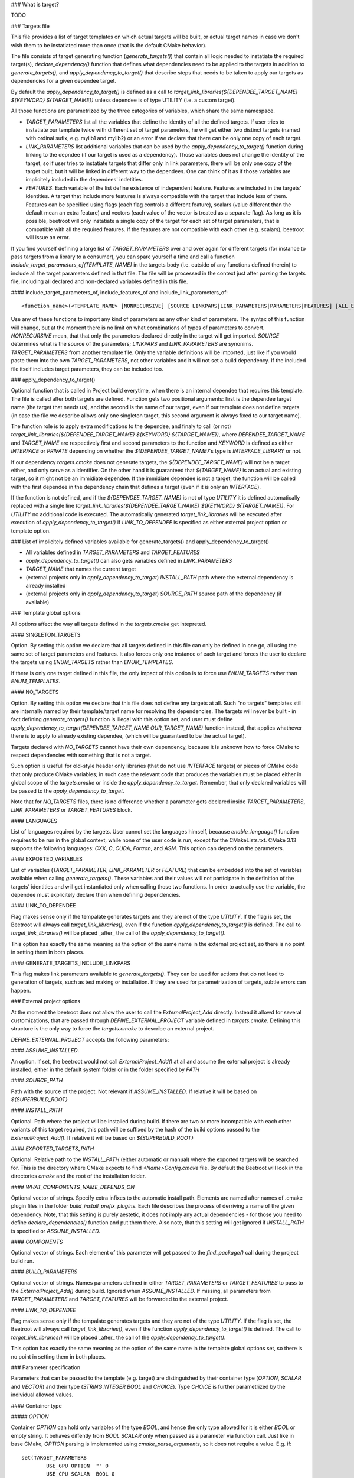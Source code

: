 ### What is target?

TODO

### Targets file

This file provides a list of target templates on which actual targets will be built, or actual target names in case we don't wish them to be instatiated more than once (that is the default CMake behavior). 

The file consists of target generating function (`generate_targets()`) that contain all logic needed to instatiate the required target(s), `declare_dependency()` function that defines what dependencies need to be applied to the targets in addition to `generate_targets()`, and `apply_dependency_to_target()` that describe steps that needs to be taken to apply our targets as dependencies for a given dependee target.

By default the `apply_dependency_to_target()` is defined as a call to `target_link_libraries(${DEPENDEE_TARGET_NAME} ${KEYWORD} ${TARGET_NAME})` unless dependee is of type UTILITY (i.e. a custom target).

All those functions are parametrized by the three categories of variables, which share the same namespace. 

* `TARGET_PARAMETERS` list all the variables that define the identity of all the defined targets. If user tries to instatiate our template twice with different set of target parameters, he will get either two distinct targets (named with ordinal sufix, e.g. mylib1 and mylib2) or an error if we declare that there can be only one copy of each target. 
* `LINK_PARAMETERS` list additional variables that can be used by the `apply_dependency_to_target()` function during linking to the depndee (if our target is used as a dependency). Those variables does not change the identity of the target, so if user tries to instatiate targets that differ only in link parameters, there will be only one copy of the target built, but it will be linked in different way to the dependees. One can think of it as if those variables are implicitely included in the dependees' indetities.
* `FEATURES`. Each variable of the list define existence of independent feature. Features are included in the targets' identities. A target that include more features is always compatible with the target that include less of them. Features can be specified using flags (each flag controls a different feature), scalars (value different than the default mean an extra feature) and vectors (each value of the vector is treated as a separate flag). As long as it is possible, beetroot will only instatiate a single copy of the target for each set of target parameters, that is compatible with all the required features. If the features are not compatible with each other (e.g. scalars), beetroot will issue an error.

If you find yourself defining a large list of `TARGET_PARAMETERS` over and over again for different targets (for instance to pass targets from a library to a consumer), you can spare yourself a time and call a function `include_target_parameters_of(TEMPLATE_NAME)` in the targets body (i.e. outside of any functions defined therein) to include all the target parameters defined in that file. The file will be processed in the context just after parsing the targets file, including all declared and non-declared variables defined in this file.

#### include_target_parameters_of, include_features_of and include_link_parameters_of::


	<function_name>(<TEMPLATE_NAME> [NONRECURSIVE] [SOURCE LINKPARS|LINK_PARAMETERS|PARAMETERS|FEATURES] [ALL_EXCEPT <VAR_NAME>... | INCLUDE_ONLY <VAR_NAME>...])

Use any of these functions to import any kind of parameters as any other kind of parameters. The syntax of this function will change, but at the moment there is no limit on what combinations of types of parameters to convert.  `NONRECURSIVE` mean, that that only the parameters declared directly in the target will get imported. `SOURCE` determines what is the source of the parameters; `LINKPARS` and `LINK_PARAMETERS` are synonims. `TARGET_PARAMETERS` from another template file. Only the variable definitions will be imported, just like if you would paste them into the own `TARGET_PARAMETERS`, not other variables and it will not set a build dependency. If the included file itself includes target parameters, they can be included too. 


### apply_dependency_to_target()

Optional function that is called in Project build everytime, when there is an internal dependee that requires this template. The file is called after both targets are defined. Function gets two positional arguments: first is the dependee target name (the target that needs us), and the second is the name of our target, even if our template does not define targets (in case the file we describe allows only one singleton target, this second argument is always fixed to our target name).

The function role is to apply extra modifications to the dependee, and finaly to call (or not) `target_link_libraries(${DEPENDEE_TARGET_NAME} ${KEYWORD} ${TARGET_NAME})`, where `DEPENDEE_TARGET_NAME` and `TARGET_NAME` are respectively first and second parameters to the function and `KEYWORD` is defined as either `INTERFACE` or `PRIVATE` depending on whether the `${DEPENDEE_TARGET_NAME}`'s type is `INTERFACE_LIBRARY` or not. 

If our dependency `targets.cmake` does not generate targets, the `${DEPENDEE_TARGET_NAME}` will not be a target either, and only serve as a identifier. On the other hand it is guaranteed that `${TARGET_NAME}` is an actual and existing target, so it might not be an immidiate dependee. If the immidiate dependee is not a target, the function will be called with the first dependee in the dependency chain that defines a target (even if it is only an `INTERFACE`).

If the function is not defined, and if the `${DEPENDEE_TARGET_NAME}` is not of type `UTILITY` it is defined automatically replaced with a single line `target_link_libraries(${DEPENDEE_TARGET_NAME} ${KEYWORD} ${TARGET_NAME})`. For `UTILITY` no additional code is executed. The automatically generated `target_link_libraries` will be executed after execution of `apply_dependency_to_target()` if `LINK_TO_DEPENDEE` is specified as either external project option or template option.



### List of implicitely defined variables available for generate_targets() and apply_dependency_to_target()

* All variables defined in `TARGET_PARAMETERS` and `TARGET_FEATURES`
* `apply_dependency_to_target()` can also gets variables defined in `LINK_PARAMETERS`
* `TARGET_NAME` that names the current target
* (external projects only in `apply_dependency_to_target`) `INSTALL_PATH` path where the external dependency is already installed
* (external projects only in `apply_dependency_to_target`) `SOURCE_PATH` source path of the dependency (if available)


### Template global options

All options affect the way all targets defined in the `targets.cmake` get intepreted. 

#### SINGLETON_TARGETS 

Option. By setting this option we declare that all targets defined in this file can only be defined in one go, all using the same set of target parameters and features. It also forces only one instance of each target and forces the user to declare the targets using `ENUM_TARGETS` rather than `ENUM_TEMPLATES`. 

If there is only one target defined in this file, the only impact of this option is to force use `ENUM_TARGETS` rather than `ENUM_TEMPLATES`. 

#### NO_TARGETS

Option. By setting this option we declare that this file does not define any targets at all. Such "no targets" templates still are internally named by their template/target name for resolving the dependencies. The targets will never be built - in fact defining `generate_targets()` function is illegal with this option set, and user must define `apply_dependency_to_target(DEPENDEE_TARGET_NAME OUR_TARGET_NAME)` function instead, that applies whathever there is to apply to already existing dependee, (which will be guaranteed to be the actual target). 

Targets declared with `NO_TARGETS` cannot have their own dependency, because it is unknown how to force CMake to respect dependencies with something that is not a target.

Such option is usefull for old-style header only libraries (that do not use `INTERFACE` targets) or pieces of CMake code that only produce CMake variables; in such case the relevant code that produces the variables must be placed either in global scope of the `targets.cmake` or inside the `apply_dependency_to_target`. Remember, that only declared variables will be passed to the `apply_dependency_to_target`.

Note that for `NO_TARGETS` files, there is no difference whether a parameter gets declared inside `TARGET_PARAMETERS`, `LINK_PARAMETERS` or `TARGET_FEATURES` block.

#### LANGUAGES

List of languages required by the targets. User cannot set the languages himself, because `enable_language()` function requires to be run in the global context, while none of the user code is run, except for the CMakeLists.txt. CMake 3.13 supports the following languages: `CXX`, `C`, `CUDA`, `Fortran`, and `ASM`. This option can depend on the parameters.

#### EXPORTED_VARIABLES

List of variables (`TARGET_PARAMETER`, `LINK_PARAMETER` or `FEATURE`) that can be embedded into the set of variables available when calling `generate_targets()`. These variables and their values will not participate in the definition of the targets' identities and will get instantiated only when calling those two functions. In order to actually use the variable, the dependee must explicitely declare then when defining dependencies.

#### LINK_TO_DEPENDEE

Flag makes sense only if the tempalate generates targets and they are not of the type `UTILITY`. If the flag is set, the Beetroot will always call `target_link_libraries()`, even if the function `apply_dependency_to_target()` is defined. The call to `target_link_libraries()` will be placed _after_ the call of the `apply_dependency_to_target()`. 

This option has exactly the same meaning as the option of the same name in the external project set, so there is no point in setting them in both places.

#### GENERATE_TARGETS_INCLUDE_LINKPARS

This flag makes link parameters available to `generate_targets()`. They can be used for actions that do not lead to generation of targets, such as test making or installation. If they are used for parametrization of targets, subtle errors can happen.

### External project options

At the moment the beetroot does not allow the user to call the `ExternalProject_Add` directly. Instead it allowd for several customizations, that are passed through `DEFINE_EXTERNAL_PROJECT` variable defined in `targets.cmake`. Defining this structure is the only way to force the `targets.cmake` to describe an external project.

`DEFINE_EXTERNAL_PROJECT` accepts the following parameters:

#### `ASSUME_INSTALLED`. 

An option. If set, the beetroot would not call `ExternalProject_Add()` at all and assume the external project is already installed, either in the default system folder or in the folder specified by `PATH`

#### `SOURCE_PATH`

Path with the source of the project. Not relevant if `ASSUME_INSTALLED`. If relative it will be based on `${SUPERBUILD_ROOT}`

#### `INSTALL_PATH`

Optional. Path where the project will be installed during build. If there are two or more incompatible with each other variants of this target required, this path will be suffixed by the hash of the build options passed to the `ExternalProject_Add()`. If relative it will be based on `${SUPERBUILD_ROOT}`

#### `EXPORTED_TARGETS_PATH`

Optional. Relative path to the `INSTALL_PATH` (either automatic or manual) where the exported targets will be searched for. This is the directory where CMake expects to find `<Name>Config.cmake` file. By default the Beetroot will look in the directories `cmake` and the root of the installation folder.

#### `WHAT_COMPONENTS_NAME_DEPENDS_ON`

Optional vector of strings. Specify extra infixes to the automatic install path. Elements are named after names of .cmake plugin files in the folder `build_install_prefix_plugins`. Each file describes the process of derriving a name of the given dependency. Note, that this setting is purely aestetic, it does not imply any actual dependencies - for those you need to define `declare_dependencies()` function and put them there. Also note, that this setting will get ignored if `INSTALL_PATH` is specified or `ASSUME_INSTALLED`.

#### `COMPONENTS`

Optional vector of strings. Each element of this parameter will get passed to the `find_package()` call during the project build run. 

#### `BUILD_PARAMETERS`

Optional vector of strings. Names parameters defined in either `TARGET_PARAMETERS` or `TARGET_FEATURES` to pass to the `ExternalProject_Add()` during build. Ignored when `ASSUME_INSTALLED`. If missing, all parameters from `TARGET_PARAMETERS` and `TARGET_FEATURES` will be forwarded to the external project.

#### `LINK_TO_DEPENDEE`

Flag makes sense only if the tempalate generates targets and they are not of the type `UTILITY`. If the flag is set, the Beetroot will always call `target_link_libraries()`, even if the function `apply_dependency_to_target()` is defined. The call to `target_link_libraries()` will be placed _after_ the call of the `apply_dependency_to_target()`. 

This option has exactly the same meaning as the option of the same name in the template global options set, so there is no point in setting them in both places.

### Parameter specification

Parameters that can be passed to the template (e.g. target) are distinguished by their container type (`OPTION`, `SCALAR` and `VECTOR`) and their type (`STRING` `INTEGER` `BOOL` and `CHOICE`). Type `CHOICE` is further parametrized by the individual allowed values.

#### Container type

##### `OPTION`

Container `OPTION` can hold only variables of the type `BOOL`, and hence the only type allowed for it is either `BOOL` or empty string. It behaves diffently from `BOOL` `SCALAR` only when passed as a parameter via function call. Just like in base CMake, `OPTION` parsing is implemented using `cmake_parse_arguments`, so it does not require a value. E.g. if::


	set(TARGET_PARAMETERS
		USE_GPU	OPTION	"" 0
		USE_CPU	SCALAR	BOOL 0
	)


we use it like this::


	get_target(<template name> USE_GPU USE_CPU 1)

to set both values and 
```
get_target(<template name> USE_CPU 0)
```
to unset.

Please note that there is no way to unset an option that is already set by default.

`OPTION` can be used for features, and set option overrides unset option.

##### `SCALAR`

`SCALAR` can hold only a single value of the type `TYPE`. There are 5 different types:

* `BOOL` is equivalent to CMake `BOOL` type, and can hold only two distinct values. The only legal way to test boolean values if by using `if(BOOL_VARIABLE)` CMake construct, because `BOOL` internally is a string that can hold any of the following values for false: `0`‚ `OFF`, `NO`, `FALSE`, `N`, `IGNORE` and `NOTFOUND` and the following values for true: `1`, `ON`, `YES`, `TRUE` and `Y`.
* `INTEGER` can hold any positive integer. Scientific notation is not supported. 
* `PATH` can hold any existing or nonexisting file or directory path or empty string. At the moment of writing there are no rules to validate values of this type.
* `STRING` can hold arbitrary string, including the empty string. No value validation whatsoever.
* `CHOICE(<colon-separated list of strings>)` can hold string that are present in the specified set. The strings cannot contain the colon, as this character is used to separate them. Empty string is not allowed unless explicitely specified like this `CHOICE(:VARIANT1:VARIANT2)` or `CHOICE(VARIANT1:VARIANT2:)`.

If `SCALAR` is used for feature, the rules for overriding depend on the type:

* If the type is `BOOL`, `CHOICE`, `STRING` and `PATH` then the non-default value overrides the default. Two non-default values cannot override each other and will result in different target (if that is allowd) or the error will be generated (for static targets).
* If the type is `INTEGER` then bigger value overrides smaller.

For example, suppose we have a template with the following features::


	set(TARGET_FEATURES
		F_VERSION	SCALAR					INTEGER	"14"
		F_FLAG		SCALAR					BOOL	"YES"
		F_SOME_PATH	SCALAR					PATH	""
		F_COMPILER	CHOICE(clang:gnu:intel)	STRING	clang
		F_FLAVOUR	SCALAR					STRING	"debian"
	)
	
	get_target(<template_name> F_FLAVOUR "git") 
	get_target(<template_name> F_FLAVOUR "custom")
	get_target(<template_name> F_FLAG "NO")

First two lines will instantiate two targets, one with `F_FLAVOUR` set to "git" and the other with `F_FLAVOUR` set to "custom", because there neither set of features overrides the other.
The third line will generate an error, because of ambivalency, since there is more than one target that is eligible to apply the feature `F_FLAG`.::

	get_target(<template_name> F_VERSION 15) 
	get_target(<template_name> F_VERSION 23)
	get_target(<template_name> F_FLAG "NO")

Integer 23 overrides both 15 and the default value of 14 so, there is no conflict and no need to instantiate separate targets. Likewise `NO` overrides the default (here `YES`). That's why all the lines will instantiate exactly one target, with `${F_VERSION}` equal to 23 and `${F_FLAG}` equal to `NO`.

##### `VECTOR`

`VECTOR` containers store a set of values of the specified `TYPE`. Each value of the `VECTOR` container must be of the same type. If `TYPE` is `STRING` or `PATH` the elements cannot contain colon (`:`) and semicolon (`;`) characters.


`VECTOR` can be used for features, and a set that contains a superset of values can override the smaller set. Example:

```
set(TARGET_FEATURES
	COMPONENTS	VECTOR	STRING	"COMP_A;COMP_B"
)

set(TARGET_PARAMETERS
...
)

```

A following in `CMakeLists.txt` or inside `declare_dependencies()`

```
	get_target(<template_name> <target_parameters> COMPONENTS COMP_B COMP_D) 
```
declares that we need a target with `<target_parameters>` and `${COMPONENTS}` must contain `COMP_B` and `COMP_D`. Note that as expected the default value for `COMPONENTS` is ignored if we specify this parameter (here: feature) explicitely.

If in `CMakeLists.txt` or inside `declare_dependencies()` of any built target there is a following line with the with the same `template_name`
```
	request_feature(<template_name> COMPONENTS COMP_C)
```
then furthermore the target's $`{COMPONENTS}` will include COMP_C, so in the end `COMPONENTS` will be equal `COMP_B;COMP_C;COMP_D` (order is unspecified).



### Q&A

Q: What are the consequences of defining `generate_targets()`?
A: If the function is defined, the Beetroot would make sure, that the announced targets are actually made.

